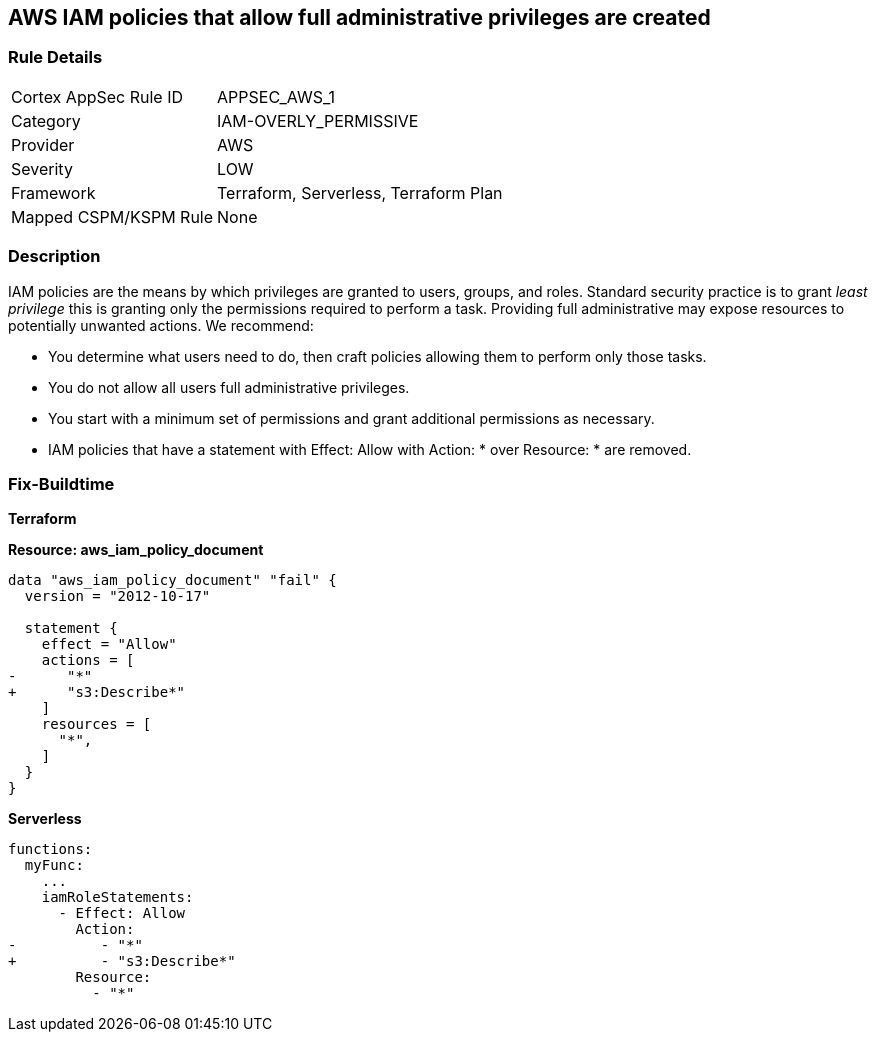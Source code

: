 == AWS IAM policies that allow full administrative privileges are created


=== Rule Details

[cols="1,2"]
|===
|Cortex AppSec Rule ID |APPSEC_AWS_1
|Category |IAM-OVERLY_PERMISSIVE
|Provider |AWS
|Severity |LOW
|Framework |Terraform, Serverless, Terraform Plan
|Mapped CSPM/KSPM Rule |None
|===


=== Description


IAM policies are the means by which privileges are granted to users, groups, and roles.
Standard security practice is to grant _least privilege_ this is granting only the permissions required to perform a task.
Providing full administrative may expose resources to potentially unwanted actions.
We recommend:

* You determine what users need to do, then craft policies allowing them to perform only those tasks.
* You do not allow all users full administrative privileges.
* You start with a minimum set of permissions and grant additional permissions as necessary.
* IAM policies that have a statement with Effect: Allow with Action: * over Resource: * are removed.


=== Fix-Buildtime

*Terraform*

*Resource: aws_iam_policy_document* 

[source,go]
----
data "aws_iam_policy_document" "fail" {
  version = "2012-10-17"

  statement {
    effect = "Allow"
    actions = [
-      "*"
+      "s3:Describe*"
    ]
    resources = [
      "*",
    ]
  }
}
----

*Serverless*


[source,yaml]
----
functions:
  myFunc:
    ...
    iamRoleStatements:
      - Effect: Allow
        Action:
-          - "*"
+          - "s3:Describe*"
        Resource:
          - "*"
----